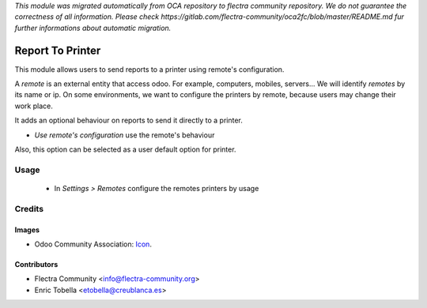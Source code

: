 *This module was migrated automatically from OCA repository* 
*to flectra community repository. We do not guarantee the correctness of all information.*
*Please check https://gitlab.com/flectra-community/oca2fc/blob/master/README.md*
*fur further informations about automatic migration.*

.. image:: https://img.shields.io/badge/licence-AGPL--3-blue.svg
   :target: http://www.gnu.org/licenses/agpl-3.0-standalone.html
   :alt: License: AGPL-3

=================
Report To Printer
=================

This module allows users to send reports to a printer using remote's configuration.

A *remote* is an external entity that access odoo. For example, computers, mobiles,
servers... We will identify *remotes* by its name or ip. On some environments,
we want to configure the printers by remote, because users may change their
work place.

It adds an optional behaviour on reports to send it directly to a printer.

* `Use remote's configuration` use the remote's behaviour

Also, this option can be selected as a user default option for printer.

Usage
=====

 * In *Settings > Remotes* configure the remotes printers by usage


Credits
=======

Images
------

* Odoo Community Association: `Icon <https://github.com/OCA/maintainer-tools/blob/master/template/module/static/description/icon.svg>`_.

Contributors
------------

* Flectra Community <info@flectra-community.org>
* Enric Tobella <etobella@creublanca.es>